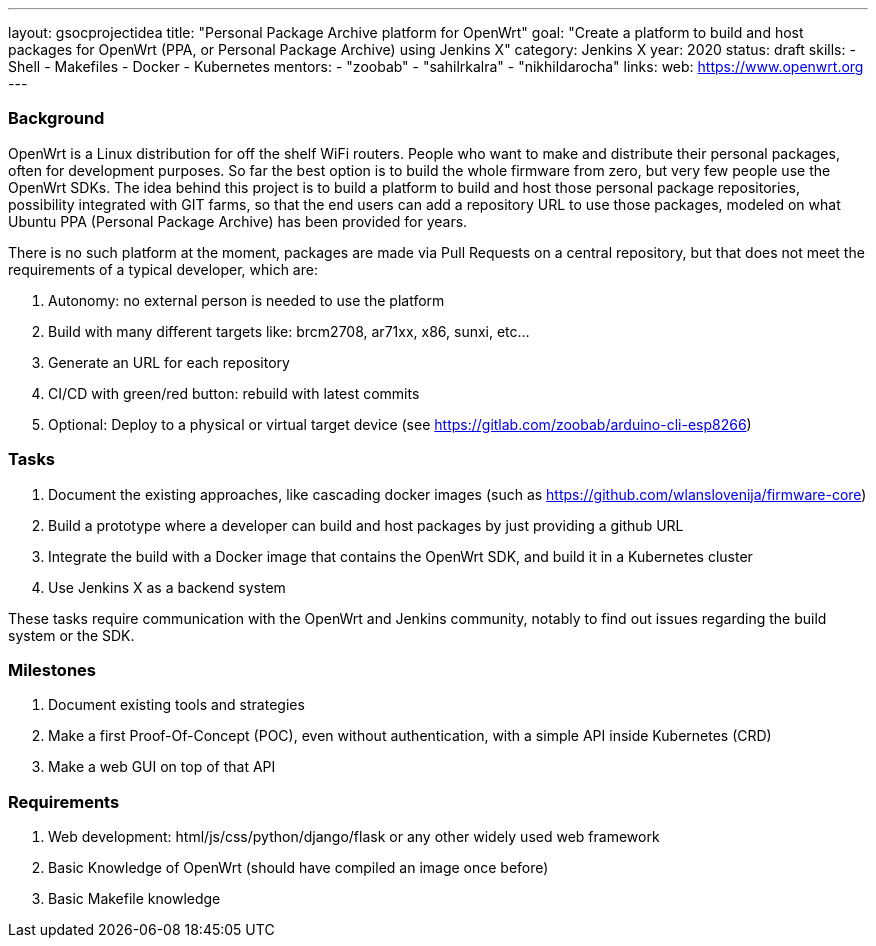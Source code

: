---
layout: gsocprojectidea
title: "Personal Package Archive platform for OpenWrt"
goal: "Create a platform to build and host packages for OpenWrt (PPA, or Personal Package Archive) using Jenkins X"
category: Jenkins X
year: 2020
status: draft
skills:
- Shell
- Makefiles
- Docker
- Kubernetes
mentors:
- "zoobab"
- "sahilrkalra"
- "nikhildarocha"
links:
  web: https://www.openwrt.org
---

=== Background

OpenWrt is a Linux distribution for off the shelf WiFi routers. People who want
to make and distribute their personal packages, often for development purposes.
So far the best option is to build the whole firmware from zero, but very few
people use the OpenWrt SDKs. The idea behind this project is to build a
platform to build and host those personal package repositories, possibility
integrated with GIT farms, so that the end users can add a repository URL to
use those packages, modeled on what Ubuntu PPA (Personal Package Archive) has
been provided for years.

There is no such platform at the moment, packages are made via Pull Requests on
a central repository, but that does not meet the requirements of a typical
developer, which are:

1. Autonomy: no external person is needed to use the platform
2. Build with many different targets like: brcm2708, ar71xx, x86, sunxi, etc...
3. Generate an URL for each repository
4. CI/CD with green/red button: rebuild with latest commits
5. Optional: Deploy to a physical or virtual target device (see https://gitlab.com/zoobab/arduino-cli-esp8266)

=== Tasks

1. Document the existing approaches, like cascading docker images (such as https://github.com/wlanslovenija/firmware-core)
2. Build a prototype where a developer can build and host packages by just providing a github URL
3. Integrate the build with a Docker image that contains the OpenWrt SDK, and build it in a Kubernetes cluster
4. Use Jenkins X as a backend system

These tasks require communication with the OpenWrt and Jenkins community,
notably to find out issues regarding the build system or the SDK.

=== Milestones

1. Document existing tools and strategies
2. Make a first Proof-Of-Concept (POC), even without authentication, with a simple API inside Kubernetes (CRD)
3. Make a web GUI on top of that API

=== Requirements

1. Web development: html/js/css/python/django/flask or any other widely used web framework
2. Basic Knowledge of OpenWrt (should have compiled an image once before)
3. Basic Makefile knowledge

